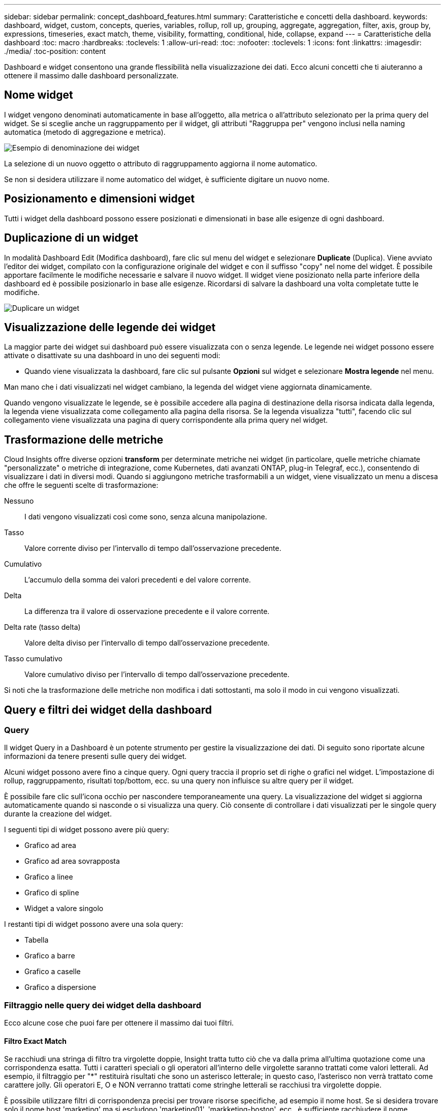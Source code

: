 ---
sidebar: sidebar 
permalink: concept_dashboard_features.html 
summary: Caratteristiche e concetti della dashboard. 
keywords: dashboard, widget, custom, concepts, queries, variables, rollup, roll up, grouping, aggregate, aggregation, filter, axis, group by, expressions, timeseries, exact match, theme, visibility, formatting, conditional, hide, collapse, expand 
---
= Caratteristiche della dashboard
:toc: macro
:hardbreaks:
:toclevels: 1
:allow-uri-read: 
:toc: 
:nofooter: 
:toclevels: 1
:icons: font
:linkattrs: 
:imagesdir: ./media/
:toc-position: content


[role="lead"]
Dashboard e widget consentono una grande flessibilità nella visualizzazione dei dati. Ecco alcuni concetti che ti aiuteranno a ottenere il massimo dalle dashboard personalizzate.


toc::[]


== Nome widget

I widget vengono denominati automaticamente in base all'oggetto, alla metrica o all'attributo selezionato per la prima query del widget. Se si sceglie anche un raggruppamento per il widget, gli attributi "Raggruppa per" vengono inclusi nella naming automatica (metodo di aggregazione e metrica).

image:WidgetNameExample.png["Esempio di denominazione dei widget"]

La selezione di un nuovo oggetto o attributo di raggruppamento aggiorna il nome automatico.

Se non si desidera utilizzare il nome automatico del widget, è sufficiente digitare un nuovo nome.



== Posizionamento e dimensioni widget

Tutti i widget della dashboard possono essere posizionati e dimensionati in base alle esigenze di ogni dashboard.



== Duplicazione di un widget

In modalità Dashboard Edit (Modifica dashboard), fare clic sul menu del widget e selezionare *Duplicate* (Duplica). Viene avviato l'editor dei widget, compilato con la configurazione originale del widget e con il suffisso "copy" nel nome del widget. È possibile apportare facilmente le modifiche necessarie e salvare il nuovo widget. Il widget viene posizionato nella parte inferiore della dashboard ed è possibile posizionarlo in base alle esigenze. Ricordarsi di salvare la dashboard una volta completate tutte le modifiche.

image:DuplicateWidget.png["Duplicare un widget"]



== Visualizzazione delle legende dei widget

La maggior parte dei widget sui dashboard può essere visualizzata con o senza legende. Le legende nei widget possono essere attivate o disattivate su una dashboard in uno dei seguenti modi:

* Quando viene visualizzata la dashboard, fare clic sul pulsante *Opzioni* sul widget e selezionare *Mostra legende* nel menu.


Man mano che i dati visualizzati nel widget cambiano, la legenda del widget viene aggiornata dinamicamente.

Quando vengono visualizzate le legende, se è possibile accedere alla pagina di destinazione della risorsa indicata dalla legenda, la legenda viene visualizzata come collegamento alla pagina della risorsa. Se la legenda visualizza "tutti", facendo clic sul collegamento viene visualizzata una pagina di query corrispondente alla prima query nel widget.



== Trasformazione delle metriche

Cloud Insights offre diverse opzioni *transform* per determinate metriche nei widget (in particolare, quelle metriche chiamate "personalizzate" o metriche di integrazione, come Kubernetes, dati avanzati ONTAP, plug-in Telegraf, ecc.), consentendo di visualizzare i dati in diversi modi. Quando si aggiungono metriche trasformabili a un widget, viene visualizzato un menu a discesa che offre le seguenti scelte di trasformazione:

Nessuno:: I dati vengono visualizzati così come sono, senza alcuna manipolazione.
Tasso:: Valore corrente diviso per l'intervallo di tempo dall'osservazione precedente.
Cumulativo:: L'accumulo della somma dei valori precedenti e del valore corrente.
Delta:: La differenza tra il valore di osservazione precedente e il valore corrente.
Delta rate (tasso delta):: Valore delta diviso per l'intervallo di tempo dall'osservazione precedente.
Tasso cumulativo:: Valore cumulativo diviso per l'intervallo di tempo dall'osservazione precedente.


Si noti che la trasformazione delle metriche non modifica i dati sottostanti, ma solo il modo in cui vengono visualizzati.



== Query e filtri dei widget della dashboard



=== Query

Il widget Query in a Dashboard è un potente strumento per gestire la visualizzazione dei dati. Di seguito sono riportate alcune informazioni da tenere presenti sulle query dei widget.

Alcuni widget possono avere fino a cinque query. Ogni query traccia il proprio set di righe o grafici nel widget. L'impostazione di rollup, raggruppamento, risultati top/bottom, ecc. su una query non influisce su altre query per il widget.

È possibile fare clic sull'icona occhio per nascondere temporaneamente una query. La visualizzazione del widget si aggiorna automaticamente quando si nasconde o si visualizza una query. Ciò consente di controllare i dati visualizzati per le singole query durante la creazione del widget.

I seguenti tipi di widget possono avere più query:

* Grafico ad area
* Grafico ad area sovrapposta
* Grafico a linee
* Grafico di spline
* Widget a valore singolo


I restanti tipi di widget possono avere una sola query:

* Tabella
* Grafico a barre
* Grafico a caselle
* Grafico a dispersione




=== Filtraggio nelle query dei widget della dashboard

Ecco alcune cose che puoi fare per ottenere il massimo dai tuoi filtri.



==== Filtro Exact Match

Se racchiudi una stringa di filtro tra virgolette doppie, Insight tratta tutto ciò che va dalla prima all'ultima quotazione come una corrispondenza esatta. Tutti i caratteri speciali o gli operatori all'interno delle virgolette saranno trattati come valori letterali. Ad esempio, il filtraggio per "*" restituirà risultati che sono un asterisco letterale; in questo caso, l'asterisco non verrà trattato come carattere jolly. Gli operatori E, O e NON verranno trattati come stringhe letterali se racchiusi tra virgolette doppie.

È possibile utilizzare filtri di corrispondenza precisi per trovare risorse specifiche, ad esempio il nome host. Se si desidera trovare solo il nome host 'marketing' ma si escludono 'marketing01', 'markketing-boston', ecc., è sufficiente racchiudere il nome "marketing" tra virgolette doppie.



==== Caratteri jolly ed espressioni

Quando si filtrano valori di testo o di elenco nelle query o nei widget della dashboard, quando si inizia a digitare viene visualizzata l'opzione per creare un filtro * con caratteri jolly* in base al testo corrente. Selezionando questa opzione verranno restituiti tutti i risultati che corrispondono all'espressione con caratteri jolly. È inoltre possibile creare *espressioni* utilizzando NOR o OPPURE, oppure selezionare l'opzione "None" (Nessuno) per filtrare i valori nulli nel campo.

image:Type-Ahead-Example-ingest.png["Filtro con caratteri jolly"]

I filtri basati su caratteri jolly o espressioni (ad esempio, NO, O "None", ecc.) vengono visualizzati in blu scuro nel campo del filtro. Gli elementi selezionati direttamente dall'elenco vengono visualizzati in blu chiaro.

image:Type-Ahead-Example-Wildcard-DirectSelect.png["Risultati del filtro con caratteri jolly"]

Si noti che i caratteri jolly e il filtraggio delle espressioni funzionano con testo o elenchi, ma non con valori numerici, date o booleani.



==== Advanced Text Filtering con suggerimenti contestuali di tipo avanzato

Il filtraggio nelle query widget è _contestuale_; quando si seleziona uno o più valori di un filtro per un campo, gli altri filtri per tale query mostreranno i valori relativi a tale filtro. Ad esempio, quando si imposta un filtro per un oggetto _Name_ specifico, il campo da filtrare per _Model_ mostrerà solo i valori relativi a tale nome oggetto.

Il filtraggio contestuale si applica anche alle variabili della pagina della dashboard (solo attributi di testo o annotazioni). Quando si seleziona un valore filer per una variabile, qualsiasi altra variabile che utilizza oggetti correlati mostrerà solo i possibili valori di filtro in base al contesto di tali variabili correlate.

Nota: Solo i filtri di testo mostrano suggerimenti contestuali di tipo anticipato. Date (Data), Enum (elenco), ecc. non mostrano suggerimenti di tipo anticipato. Detto questo, è possibile _impostare un filtro su un campo Enum (ad esempio elenco) e fare in modo che altri campi di testo siano filtrati nel contesto. Ad esempio, selezionando un valore in un campo Enum come Data Center, gli altri filtri mostreranno solo i modelli/nomi in quel data center), ma non viceversa.

L'intervallo di tempo selezionato fornirà anche il contesto per i dati mostrati nei filtri.



==== Scelta delle unità di filtraggio

Mentre si digita un valore in un campo di filtro, è possibile selezionare le unità in cui visualizzare i valori nel grafico. Ad esempio, è possibile filtrare la capacità raw e scegliere di visualizzarla nel GIB di default oppure selezionare un altro formato, ad esempio TIB. Ciò è utile se si dispone di una serie di grafici sulla dashboard che mostrano i valori in TIB e si desidera che tutti i grafici mostrino valori coerenti.

image:Filter_Unit_Format.png["selezione delle unità in un filtro"]



==== Ulteriori miglioramenti del filtraggio

Per perfezionare ulteriormente i filtri, è possibile utilizzare quanto segue.

* Un asterisco consente di cercare tutto. Ad esempio,
+
[listing]
----
vol*rhel
----
+
visualizza tutte le risorse che iniziano con "vol" e terminano con "rhel".

* Il punto interrogativo consente di cercare un numero specifico di caratteri. Ad esempio,
+
[listing]
----
BOS-PRD??-S12
----
+
Visualizza _BOS-PRD12-S12_, _BOS-PRD13-S12_ e così via.

* L'operatore OR consente di specificare più entità. Ad esempio,
+
[listing]
----
FAS2240 OR CX600 OR FAS3270
----
+
trova più modelli di storage.

* L'operatore NOT consente di escludere il testo dai risultati della ricerca. Ad esempio,
+
[listing]
----
NOT EMC*
----
+
Trova tutto ciò che non inizia con "EMC". È possibile utilizzare

+
[listing]
----
NOT *
----
+
per visualizzare i campi che non contengono valori.





=== Identificazione degli oggetti restituiti da query e filtri

Gli oggetti restituiti dalle query e dai filtri sono simili a quelli mostrati nella seguente illustrazione. Gli oggetti con 'tag' assegnati sono annotazioni, mentre gli oggetti senza tag sono contatori delle prestazioni o attributi degli oggetti.

image:ObjectsReturnedByFilters.png["Oggetti restituiti dai filtri"]



== Raggruppamento e aggregazione



=== Raggruppamento (rollio)

I dati visualizzati in un widget vengono raggruppati (talvolta chiamati arrotolati) a partire dai punti dati sottostanti raccolti durante l'acquisizione. Ad esempio, se nel tempo si dispone di un widget grafico a linee che mostra gli IOPS dello storage, potrebbe essere necessario visualizzare una riga separata per ciascuno dei data center, per un rapido confronto. È possibile scegliere di raggruppare questi dati in uno dei seguenti modi:

* *Average* (Media): Visualizza ciascuna riga come _media_ dei dati sottostanti.
* *Massimo*: Visualizza ogni riga come _massimo_ dei dati sottostanti.
* *Minimum* (minimo): Visualizza ciascuna riga come _Minimum_ dei dati sottostanti.
* *SUM*: Visualizza ogni riga come _somma_ dei dati sottostanti.
* *Count*: Visualizza un _count_ di oggetti che hanno riportato dati entro il periodo di tempo specificato. È possibile scegliere l' _intera finestra temporale_ in base all'intervallo di tempo della dashboard (o l'intervallo di tempo del widget, se impostato per ignorare l'ora della dashboard) o una _finestra temporale personalizzata_ selezionata.


.Fasi
Per impostare il metodo di raggruppamento, procedere come segue.

. Nella query del widget, scegli un tipo di risorsa e una metrica (ad esempio, _Storage_) e una metrica (ad esempio _Performance IOPS Total_).
. Per *Group*, scegliere un metodo di rolloup (ad esempio _Average_) e selezionare gli attributi o le metriche in base ai quali eseguire il rolloup dei dati (ad esempio, _Data Center_).
+
Il widget si aggiorna automaticamente e mostra i dati per ciascun data center.



Puoi anche scegliere di raggruppare _tutti_ i dati sottostanti nel grafico o nella tabella. In questo caso, otterrai una singola riga per ogni query nel widget, che mostrerà la media, il minimo, il massimo, la somma o il conteggio della metrica o delle metriche scelte per tutte le risorse sottostanti.

Facendo clic sulla legenda per qualsiasi widget i cui dati sono raggruppati per "tutti", viene aperta una pagina di query che mostra i risultati della prima query utilizzata nel widget.

Se è stato impostato un filtro per la query, i dati vengono raggruppati in base ai dati filtrati.

Nota: Quando scegli di raggruppare un widget in un campo qualsiasi (ad esempio, _Model_), dovrai comunque filtrare in base a quel campo per visualizzare correttamente i dati di quel campo nel grafico o nella tabella.



=== Aggregare i dati

È possibile allineare ulteriormente i grafici delle serie temporali (linea, area, ecc.) aggregando i punti dati in bucket di minuti, ore o giorni prima che i dati vengano successivamente arrotolati in base all'attributo (se scelto). Puoi scegliere di aggregare i punti dati in base ai rispettivi _Average, Maximum, Minimum, Sum_ o _Count_.

Un piccolo intervallo combinato con un lungo intervallo di tempo può determinare un "intervallo di aggregazione che ha determinato un numero eccessivo di punti dati". attenzione. Questo potrebbe essere visualizzato se si dispone di un intervallo limitato e si aumenta l'intervallo di tempo del dashboard a 7 giorni. In questo caso, Insight aumenterà temporaneamente l'intervallo di aggregazione fino a quando non si seleziona un intervallo di tempo inferiore.

Puoi anche aggregare i dati nel widget del grafico a barre e nel widget a valore singolo.

Per impostazione predefinita, la maggior parte dei contatori delle risorse viene aggregata alla _media_. Per impostazione predefinita, alcuni contatori vengono aggregati a _Max, min_ o _SUM_. Ad esempio, per impostazione predefinita, gli errori di porta si aggregano a _SUM_, dove gli IOPS dello storage si aggregano a _Average_.



== Visualizzazione dei risultati in alto/in basso

In un widget grafico, è possibile visualizzare i risultati *Top* o *Bottom* per i dati di cui è stato eseguito il rollup e scegliere il numero di risultati dall'elenco a discesa fornito. In un widget tabella, è possibile ordinare in base a qualsiasi colonna.



=== Widget grafico in alto/in basso

In un widget grafico, quando si sceglie di eseguire il rollup dei dati in base a un attributo specifico, è possibile visualizzare i risultati in alto N o in basso N. Nota: Non è possibile scegliere i risultati superiori o inferiori quando si sceglie di eseguire il rollup in base agli attributi _all_.

È possibile scegliere i risultati da visualizzare scegliendo *Top* o *Bottom* nel campo *Show* della query e selezionando un valore dall'elenco fornito.



=== Il widget tabella mostra le voci

In un widget tabella, è possibile selezionare il numero di risultati visualizzati nella tabella dei risultati. Non è possibile scegliere i risultati superiori o inferiori, in quanto la tabella consente di ordinare in ordine crescente o decrescente in base a qualsiasi colonna su richiesta.

È possibile scegliere il numero di risultati da visualizzare nella tabella della dashboard selezionando un valore dal campo *Mostra voci* della query.



== Raggruppamento in widget tabella

I dati in un widget tabella possono essere raggruppati in base a qualsiasi attributo disponibile, consentendo di visualizzare una panoramica dei dati e di approfonirne i dettagli. Le metriche nella tabella vengono inserite per una facile visualizzazione in ogni riga compressa.

I widget tabella consentono di raggruppare i dati in base agli attributi impostati. Ad esempio, è possibile che la tabella mostri gli IOPS di storage totali raggruppati in base ai data center in cui risiedono tali storage. In alternativa, è possibile visualizzare una tabella di macchine virtuali raggruppate in base all'hypervisor che le ospita. Dall'elenco, è possibile espandere ciascun gruppo per visualizzare le risorse di quel gruppo.

Il raggruppamento è disponibile solo nel tipo di widget Tabella.



=== Esempio di raggruppamento (con spiegazione del rollup)

I widget delle tabelle consentono di raggruppare i dati per una visualizzazione più semplice.

In questo esempio, creeremo un widget di tabella che mostra tutte le macchine virtuali raggruppate per data center.

.Fasi
. Creare o aprire una dashboard e aggiungere un widget *Table*.
. Selezionare _Virtual Machine_ come tipo di risorsa per questo widget.
. Fare clic sul selettore di colonna e scegliere _Nome hypervisor_ e _IOPS - totale_.
+
Tali colonne vengono ora visualizzate nella tabella.

. Ignoriamo qualsiasi macchina virtuale senza IOPS e includiamo solo macchine virtuali con IOPS totali superiori a 1. Fare clic sul pulsante *Filtra per* *[+]* e selezionare _IOPS - Total_. Fare clic su _any_ e nel campo *from* digitare *1*. Lasciare vuoto il campo *to*. Premere Invio e fare clic sul campo del filtro per applicare il filtro.
+
La tabella mostra ora tutte le macchine virtuali con IOPS totali maggiori o uguali a 1. Si noti che non esiste alcun raggruppamento nella tabella. Vengono visualizzate tutte le macchine virtuali.

. Fare clic sul pulsante *Raggruppa per [+]*.
+
È possibile raggruppare in base a qualsiasi attributo o annotazione visualizzata. Scegliere _all_ per visualizzare tutte le macchine virtuali in un singolo gruppo.

+
Qualsiasi intestazione di colonna per una metrica delle performance visualizza un menu a tre punti contenente un'opzione *Roll-up*. Il metodo di rolloup predefinito è _Average_. Ciò significa che il numero visualizzato per il gruppo corrisponde alla media di tutti gli IOPS totali riportati per ciascuna macchina virtuale all'interno del gruppo. Puoi scegliere di eseguire il rollup di questa colonna per _Average, Sum, Minimum_ o _Maximum_. È possibile eseguire il rollup singolo di qualsiasi colonna visualizzata contenente metriche delle performance.

+
image:TableRollUp.png["Eseguire il roll-up"]

. Fare clic su _All_ e selezionare _Hypervisor name_.
+
L'elenco delle macchine virtuali è ora raggruppato in base all'hypervisor. È possibile espandere ciascun hypervisor per visualizzare le macchine virtuali ospitate dall'IT.

. Fare clic su *Save* (Salva) per salvare la tabella nella dashboard. È possibile ridimensionare o spostare il widget come desiderato.
. Fare clic su *Save* (Salva) per salvare la dashboard.




=== Rolloup dei dati sulle performance

Se si include una colonna per i dati delle performance (ad esempio, _IOPS - Total_) in un widget di tabella, quando si sceglie di raggruppare i dati è possibile scegliere un metodo di rolloup per tale colonna. Il metodo di rolloup predefinito consiste nella visualizzazione della media (_AVG_) dei dati sottostanti nella riga del gruppo. È inoltre possibile scegliere di visualizzare la somma, il minimo o il massimo dei dati.



== Selettore intervallo di tempo della dashboard

È possibile selezionare l'intervallo di tempo per i dati della dashboard. Solo i dati relativi all'intervallo di tempo selezionato verranno visualizzati nei widget della dashboard. È possibile scegliere tra i seguenti intervalli di tempo:

* Ultimi 15 minuti
* Ultimi 30 minuti
* Ultimi 60 minuti
* Ultime 2 ore
* Ultime 3 ore (impostazione predefinita)
* Ultime 6 ore
* Ultime 12 ore
* Ultime 24 ore
* Ultimi 2 giorni
* Ultimi 3 giorni
* Ultimi 7 giorni
* Ultimi 30 giorni
* Intervallo di tempo personalizzato
+
L'intervallo di tempo personalizzato consente di selezionare fino a 31 giorni consecutivi. È inoltre possibile impostare l'ora di inizio e l'ora di fine del giorno per questo intervallo. L'ora di inizio predefinita è 12:00 AM nel primo giorno selezionato e l'ora di fine predefinita è 11:59 PM nell'ultimo giorno selezionato. Fare clic su *Apply* (Applica) per applicare l'intervallo di tempo personalizzato alla dashboard.





== Ignorare l'ora del dashboard nei singoli widget

È possibile ignorare l'impostazione dell'intervallo di tempo della dashboard principale nei singoli widget. Questi widget visualizzano i dati in base al periodo di tempo impostato, non al periodo di tempo della dashboard.

Per ignorare l'ora del dashboard e forzare un widget a utilizzare il proprio intervallo di tempo, nella modalità di modifica del widget impostare *Ignora ora ora ora dashboard* su *on* (selezionare la casella) e selezionare un intervallo di tempo per il widget. *Salva* il widget nella dashboard.

Il widget visualizza i dati in base all'intervallo di tempo impostato, indipendentemente dall'intervallo di tempo selezionato sulla dashboard stessa.

L'intervallo di tempo impostato per un widget non influisce sugli altri widget della dashboard.



== Asse primario e secondario

Metriche diverse utilizzano unità di misura diverse per i dati che riportano in un grafico. Ad esempio, quando si guardano gli IOPS, l'unità di misura è il numero di operazioni di i/o al secondo di tempo (io/s), mentre la latenza è puramente una misura di tempo (millisecondi, microsecondi, secondi, ecc.). Quando si inseriscono entrambe le metriche in un singolo grafico utilizzando un singolo set di valori a per l'asse Y, i numeri di latenza (in genere una manciata di millisecondi) vengono inseriti nella stessa scala con gli IOPS (in genere numerati in migliaia) e la riga di latenza viene persa in quella scala.

Tuttavia, è possibile inserire entrambi i set di dati in un singolo grafico significativo, impostando un'unità di misura sull'asse Y primario (lato sinistro) e l'altra unità di misura sull'asse Y secondario (lato destro). Ogni metrica viene tracciata in base alla propria scala.

.Fasi
Questo esempio illustra il concetto di assi primari e secondari in un widget grafico.

. Creare o aprire una dashboard. Aggiungi un grafico a linee, un grafico a spline, un grafico ad area o un widget grafico ad area sovrapposta alla dashboard.
. Selezionare un tipo di risorsa (ad esempio _Storage_) e scegliere _IOPS - Total_ per la prima metrica. Impostare i filtri desiderati e scegliere un metodo di roll-up, se desiderato.
+
La riga IOPS viene visualizzata sul grafico, con la relativa scala a sinistra.

. Fare clic su *[+Query]* per aggiungere una seconda riga al grafico. Per questa riga, scegliere _latenza - totale_ per la metrica.
+
Notare che la riga viene visualizzata piatta nella parte inferiore del grafico. Questo perché viene disegnato _alla stessa scala_ della linea IOPS.

. Nella query di latenza, selezionare *asse Y: Secondario*.
+
La linea di latenza viene ora tracciata in base alla propria scala, che viene visualizzata sul lato destro del grafico.



image::SecondaryAxisExplained.png[Esempio di asse secondario]



== Espressioni nei widget

In un dashboard, qualsiasi widget di serie temporali (linea, spline, area, area impilata), grafico a barre, grafico a colonne, grafico a torta o widget di tabella consente di creare espressioni dalle metriche scelte e di visualizzare il risultato di tali espressioni in un singolo grafico (o colonna nel caso di <<expressions-in-a-table-widget,widget di tabella>>). Gli esempi seguenti utilizzano espressioni per risolvere problemi specifici. Nel primo esempio, vogliamo mostrare gli IOPS in lettura come percentuale degli IOPS totali per tutte le risorse di storage nel nostro ambiente. Il secondo esempio fornisce visibilità sugli IOPS "di sistema" o "overhead" che si verificano nel tuo ambiente, ovvero gli IOPS che non sono direttamente derivanti dalla lettura o dalla scrittura dei dati.

È possibile utilizzare le variabili nelle espressioni (ad esempio, _€var1 * 100_)



=== Esempio di espressioni: Percentuale IOPS di lettura

In questo esempio, vogliamo mostrare gli IOPS in lettura come percentuale degli IOPS totali. Si può pensare a questo come alla seguente formula:

 Read Percentage = (Read IOPS / Total IOPS) x 100
Questi dati possono essere visualizzati in un grafico a linee sulla dashboard. A tale scopo, attenersi alla seguente procedura:

.Fasi
. Creare una nuova dashboard o aprirla in modalità di modifica.
. Aggiungere un widget alla dashboard. Scegliere *Area chart*.
+
Il widget si apre in modalità di modifica. Per impostazione predefinita, viene visualizzata una query che mostra _IOPS - Total_ per le risorse _Storage_. Se lo si desidera, selezionare un tipo di risorsa diverso.

. Fare clic sul collegamento *Converti in espressione* a destra.
+
La query corrente viene convertita in modalità espressione. Non è possibile modificare il tipo di risorsa in modalità espressione. In modalità espressione, il collegamento diventa *Ripristina query*. Fare clic su questa opzione per tornare alla modalità Query in qualsiasi momento. Tenere presente che il passaggio da una modalità all'altra ripristinerà i valori predefiniti dei campi.

+
Per il momento, rimanere in modalità Expression.

. La metrica *IOPS - Total* si trova ora nel campo della variabile alfabetica "*a*". Nel campo della variabile "*b*", fare clic su *Select* e scegliere *IOPS - Read*.
+
È possibile aggiungere fino a un totale di cinque variabili alfabetiche per l'espressione facendo clic sul pulsante + dopo i campi delle variabili. Per il nostro esempio di percentuale di lettura, abbiamo bisogno solo di IOPS totali ("*a*") e IOPS di lettura ("*b*").

. Nel campo *espressione*, utilizzare le lettere corrispondenti a ciascuna variabile per creare l'espressione. Sappiamo che percentuale di lettura = (IOPS di lettura / IOPS totali) x 100, quindi scriveremmo questa espressione come:
+
 (b / a) * 100
. Il campo *Label* identifica l'espressione. Modificare l'etichetta in "percentuale di lettura", o qualcosa di altrettanto significativo per te.
. Impostare il campo *unità* su "%" o "percentuale".
+
Il grafico mostra la percentuale di lettura IOPS nel tempo per i dispositivi di storage selezionati. Se lo si desidera, è possibile impostare un filtro o scegliere un metodo di rollup diverso. Tenere presente che se si seleziona SUM come metodo di rollup, tutti i valori percentuali vengono sommati, che potenzialmente possono superare il 100%.

. Fare clic su *Save* (Salva) per salvare il grafico nella dashboard.




=== Esempio di espressioni: I/o "di sistema"

Esempio 2: Tra le metriche raccolte dalle origini dati vi sono IOPS totali, di lettura, scrittura e. Tuttavia, il numero totale di IOPS segnalati da un'origine dati a volte include IOPS "di sistema", che sono operazioni io che non sono parte diretta della lettura o scrittura dei dati. Questo i/o di sistema può anche essere considerato come un i/o "overhead", necessario per il corretto funzionamento del sistema ma non direttamente correlato alle operazioni sui dati.

Per visualizzare questi i/o di sistema, è possibile sottrarre gli IOPS di lettura e scrittura dai IOPS totali riportati dall'acquisizione. La formula potrebbe essere simile alla seguente:

 System IOPS = Total IOPS - (Read IOPS + Write IOPS)
Questi dati possono quindi essere visualizzati in un grafico a linee sulla dashboard. A tale scopo, attenersi alla seguente procedura:

.Fasi
. Creare una nuova dashboard o aprirla in modalità di modifica.
. Aggiungere un widget alla dashboard. Scegliere *Line chart*.
+
Il widget si apre in modalità di modifica. Per impostazione predefinita, viene visualizzata una query che mostra _IOPS - Total_ per le risorse _Storage_. Se lo si desidera, selezionare un tipo di risorsa diverso.

. Nel campo *Roll Up*, selezionare _SUM_ per _All_.
+
Il grafico visualizza una riga che mostra la somma degli IOPS totali.

. Fare clic sull'icona _Duplica questa query_ image:DuplicateQueryIcon.png["Query DUPLICAT"] per creare una copia della query.
+
Un duplicato della query viene aggiunto sotto l'originale.

. Nella seconda query, fare clic sul pulsante *Converti in espressione*.
+
La query corrente viene convertita in modalità espressione. Fare clic su *Ripristina query* se si desidera tornare alla modalità Query in qualsiasi momento. Tenere presente che il passaggio da una modalità all'altra ripristinerà i valori predefiniti dei campi.

+
Per il momento, rimanere in modalità Expression.

. La metrica _IOPS - Total_ si trova ora nel campo della variabile alfabetica "*a*". Fare clic su _IOPS - Total_ e modificarlo in _IOPS - Read_.
. Nel campo della variabile "*b*", fare clic su *Select* e scegliere _IOPS - Write_.
. Nel campo *espressione*, utilizzare le lettere corrispondenti a ciascuna variabile per creare l'espressione. Scriveremmo la nostra espressione semplicemente come:
+
 a + b
+
Nella sezione Display (visualizzazione), selezionare *Area chart* per questa espressione.

. Il campo *Label* identifica l'espressione. Modificare l'etichetta in "System IOPS" (IOPS di sistema) o in qualcosa di altrettanto significativo per l'utente.
+
Il grafico mostra gli IOPS totali come grafico a linee, con un grafico a aree che mostra la combinazione di IOPS di lettura e scrittura sottostante. Il divario tra i due indica gli IOPS che non sono direttamente correlati alle operazioni di lettura o scrittura dei dati. Questi sono i tuoi IOPS di "sistema".

. Fare clic su *Save* (Salva) per salvare il grafico nella dashboard.


Per utilizzare una variabile in un'espressione, è sufficiente digitare il nome della variabile, ad esempio _€var1 * 100_. Nelle espressioni possono essere utilizzate solo variabili numeriche.



=== Espressioni in un widget di tabella

I widget della tavola gestiscono le espressioni in modo leggermente diverso. È possibile includere fino a cinque espressioni in un singolo widget di tabella, ciascuna delle quali viene aggiunta come nuova colonna alla tabella. Ogni espressione può includere fino a cinque valori su cui eseguire il calcolo. È possibile assegnare un nome alla colonna in modo semplice e significativo.

image:Expression Example.png["Espressione in un widget della tavola"]



== Variabili

Le variabili consentono di modificare i dati visualizzati in alcuni o tutti i widget di una dashboard contemporaneamente. Impostando uno o più widget per l'utilizzo di una variabile comune, le modifiche apportate in un unico punto causano l'aggiornamento automatico dei dati visualizzati in ciascun widget.

Le variabili della dashboard sono disponibili in diversi tipi, possono essere utilizzate in diversi campi e devono seguire le regole per la denominazione. Questi concetti sono spiegati qui.



=== Tipi di variabili

Una variabile può essere di uno dei seguenti tipi:

* *Attribute*: Utilizza gli attributi o le metriche di un oggetto per filtrare
* *Annotation* (Annotazione): Utilizzare un predefinito link:task_defining_annotations.html["Annotazione"] per filtrare i dati del widget.
* *Text*: Stringa alfanumerica.
* *Numerico*: Un valore numerico. Utilizzare da solo o come valore "da" o "a", a seconda del campo del widget.
* *Booleano*: Utilizzare per i campi con valori vero/Falso, Sì/No, ecc. Per la variabile booleana, le opzioni sono Yes (Sì), No, None (Nessuno), Any (qualsiasi).
* *Data*: Un valore di data. Utilizzare come valore "da" o "a", a seconda della configurazione del widget.


image:Variables_Drop_Down_Showing_Annotations.png["Tipi di variabili"]



==== Variabili di attributo

La selezione di una variabile di tipo di attributo consente di filtrare i dati widget contenenti il valore o i valori di attributo specificati. L'esempio riportato di seguito mostra un widget di riga che mostra i trend della memoria libera per i nodi dell'agente. È stata creata una variabile per gli IP del nodo dell'agente, attualmente impostata per visualizzare tutti gli IP:

image:Variables_Node_Example_Before_Variable_Applied.png["Nodi dell'agente prima del filtro variabile"]

Tuttavia, se si desidera visualizzare temporaneamente solo i nodi nelle singole subnet dell'ambiente, è possibile impostare o modificare la variabile in un IP o IP del nodo agente specifico. Qui vengono visualizzati solo i nodi sulla subnet "123":

image:Variables_Node_Example_After_Variable_Applied.png["Nodi agente dopo filtro variabile"]

È inoltre possibile impostare una variabile per filtrare gli oggetti _all_ con un attributo particolare indipendentemente dal tipo di oggetto, ad esempio gli oggetti con un attributo di "vendor", specificando _*.vendor_ nel campo della variabile. Non è necessario digitare "*."; se si seleziona l'opzione con il carattere jolly, Cloud Insights lo fornirà.

image:Variables_Attribute_Vendor_Example.png["Variabile di attributo per il fornitore"]

Quando si seleziona l'elenco a discesa delle scelte per il valore della variabile, i risultati vengono filtrati in modo da visualizzare solo i vendor disponibili in base agli oggetti presenti nella dashboard.

image:Variables_Attribute_Vendor_Filtered_List.png["Variabile di attributo che mostra solo i vendor disponibili"]

Se modifichi un widget sulla dashboard in cui il filtro degli attributi è rilevante (ovvero, gli oggetti del widget contengono un attributo _*.vendor_), il filtro degli attributi viene applicato automaticamente.

image:Variables_Attribute_inWidgetQuery.png["Variabile di attributo applicata automaticamente"]

L'applicazione delle variabili è semplice quanto la modifica dei dati degli attributi scelti.



==== Variabili di annotazione

La scelta di una variabile di annotazione consente di filtrare gli oggetti associati a tale annotazione, ad esempio quelli appartenenti allo stesso data center.

image:Variables_Annotation_Filtering.png["Filtraggio delle annotazioni con Variable (variabile)"]



==== Text, Number, Date o Boolean Variable

È possibile creare variabili generiche non associate a un particolare attributo selezionando un tipo di variabile _Text_, _Number_, _Boolean_ o _Date_. Una volta creata la variabile, è possibile selezionarla in un campo di filtro widget. Quando si imposta un filtro in un widget, oltre ai valori specifici che è possibile selezionare per il filtro, tutte le variabili create per la dashboard vengono visualizzate nell'elenco, raggruppate nella sezione "variabili" dell'elenco a discesa e hanno nomi che iniziano con "". La scelta di una variabile in questo filtro consente di cercare i valori immessi nel campo delle variabili della dashboard stessa. Tutti i widget che utilizzano tale variabile in un filtro verranno aggiornati dinamicamente.

image:Variables_in_a_Widget_Filter.png["Selezione di una variabile in un widget"]



==== Ambito del filtro variabile

Quando si aggiunge una variabile Annotation o Attribute alla dashboard, la variabile può essere applicata a _tutti_ i widget della dashboard, il che significa che tutti i widget della dashboard visualizzano i risultati filtrati in base al valore impostato nella variabile.

image:Variables_Automatic_Filter_Button.png["Filtro automatico"]

Si noti che solo le variabili di attributo e annotazione possono essere filtrate automaticamente in questo modo. Le variabili non-Annotation o -attribute non possono essere filtrate automaticamente. Ciascun widget deve essere configurato per utilizzare variabili di questi tipi.

Per disattivare il filtraggio automatico in modo che la variabile si applichi solo ai widget in cui è stata impostata, fare clic sul dispositivo di scorrimento "Filter automatically" (filtro automatico) per disattivarla.

Per impostare una variabile in un singolo widget, aprire il widget in modalità di modifica e selezionare l'annotazione o l'attributo specifico nel campo _Filtra per_. Con una variabile Annotation, è possibile selezionare uno o più valori specifici o il nome della variabile (indicato dal simbolo "" iniziale) per consentire la digitazione della variabile a livello di dashboard. Lo stesso vale per le variabili di attributo. Solo i widget per i quali si imposta la variabile mostreranno i risultati filtrati.

Il filtraggio delle variabili è _contestuale_; quando si seleziona un valore di filtro o valori per una variabile, le altre variabili nella pagina mostreranno solo i valori relativi a tale filtro. Ad esempio, quando si imposta un filtro variabile su uno storage specifico _Model_, qualsiasi variabile impostata per filtrare lo storage _Name_ mostrerà solo i valori relativi a quel modello.

Per utilizzare una variabile in un'espressione, è sufficiente digitare il nome della variabile come parte dell'espressione, ad esempio _€var1 * 100_. Nelle espressioni possono essere utilizzate solo variabili numeriche. Non è possibile utilizzare annotazioni numeriche o variabili di attributo nelle espressioni.

Il filtraggio delle variabili è _contestuale_; quando si seleziona un valore di filtro o valori per una variabile, le altre variabili nella pagina mostreranno solo i valori relativi a tale filtro. Ad esempio, quando si imposta un filtro variabile su uno storage specifico _Model_, qualsiasi variabile impostata per filtrare lo storage _Name_ mostrerà solo i valori relativi a quel modello.



==== Naming variabile

Nomi delle variabili:

* Deve includere solo le lettere a-z, le cifre da 0 a 9, il punto (.), il carattere di sottolineatura (_) e lo spazio ( ).
* Non può contenere più di 20 caratteri.
* Sono sensibili al maiuscolo/minuscolo: Il nome della città e il nome della città sono variabili diverse.
* Non può essere uguale al nome di una variabile esistente.
* Non può essere vuoto.




== Formattazione dei widget Gauge

I widget Solid e Bullet Gauge consentono di impostare le soglie per i livelli _Warning_ e/o _critical_, fornendo una chiara rappresentazione dei dati specificati.

image:Gauge Widget Formatting.png["Impostazioni del formato per Gauge Widget"]

Per impostare la formattazione per questi widget, attenersi alla seguente procedura:

. Scegliere se si desidera evidenziare valori superiori a (>) o inferiori a (<) soglie. In questo esempio, evidenzieremo valori superiori a (>) i livelli di soglia.
. Scegliere un valore per la soglia "Avviso". Quando il widget visualizza valori superiori a questo livello, l'indicatore viene visualizzato in arancione.
. Scegliere un valore per la soglia "critica". Valori superiori a questo livello indicheranno la visualizzazione dell'indicatore in rosso.


È possibile scegliere un valore minimo e massimo per l'indicatore. I valori inferiori al minimo non visualizzano l'indicatore. I valori superiori al valore massimo visualizzano un indicatore completo. Se non si scelgono i valori minimi o massimi, il widget seleziona i valori minimi e massimi ottimali in base al valore del widget.

image:Gauge-Solid.png["Indicatore continuo/tradizionale, larghezza=374"]
image:Gauge-Bullet.png["Bullet Gauge, width=374"]



== Formattazione del widget a valore singolo

Nel widget valore singolo, oltre all'impostazione delle soglie di avviso (arancione) e critico (rosso), è possibile scegliere di visualizzare i valori "in Range" (sotto il livello di avviso) con sfondo verde o bianco.

image:Single-Value Widgets.png["Widget a valore singolo con e senza formattazione"]

Facendo clic sul collegamento in un widget a valore singolo o in un widget indicatore viene visualizzata una pagina di query corrispondente alla prima query nel widget.



== Formattazione dei widget della tabella

Come per i widget a valore singolo e per gli indicatori, è possibile impostare la formattazione condizionale nei widget delle tabelle, consentendo di evidenziare i dati con colori e/o icone speciali.


NOTE: La formattazione condizionale non è attualmente disponibile nell'edizione federale di Cloud Insights.

La formattazione condizionale consente di impostare ed evidenziare le soglie di livello di avviso e critico nei widget delle tabelle, offrendo visibilità istantanea agli outlier e ai punti dati eccezionali.

image:ConditionalFormattingExample.png["Esempio di formattazione condizionale"]

La formattazione condizionale viene impostata separatamente per ogni colonna di una tabella. Ad esempio, è possibile scegliere un set di soglie per una colonna di capacità e un altro set per una colonna di throughput.

Se si modifica la visualizzazione unità per una colonna, la formattazione condizionale rimane e riflette la modifica dei valori. Le immagini riportate di seguito mostrano la stessa formattazione condizionale anche se il display è diverso.

image:ConditionalFormatting_GiB.png["Formattazione condizionale - GiB"] image:ConditionalFormatting_TiB.png["Formattazione condizionale - TIB"]

È possibile scegliere se visualizzare la formattazione delle condizioni come colore, icone o entrambi.



== Scelta dell'unità per la visualizzazione dei dati

La maggior parte dei widget di una dashboard consente di specificare le unità in cui visualizzare i valori, ad esempio _Megabyte_, _migliaia_, _percentuale_, _millisecondi (ms)_, ecc. In molti casi, Cloud Insights conosce il formato migliore per i dati acquisiti. Nei casi in cui non si conosce il formato migliore, è possibile impostare il formato desiderato.

Nell'esempio riportato di seguito, i dati selezionati per il widget sono in _byte_ (l'unità dati IEC di base: Vedere la tabella seguente), quindi l'unità base viene selezionata automaticamente come 'byte (B)'. Tuttavia, i valori dei dati sono abbastanza grandi da essere presentati come gibytes (GiB), quindi Cloud Insights per impostazione predefinita formatta automaticamente i valori come GiB. L'asse Y del grafico mostra "GiB" come unità di visualizzazione e tutti i valori sono visualizzati in termini di unità.

image:used_memory_in_bytes.png["Byte dell'unità di base visualizzato in Gigabyte, larghezza=640"]

Se si desidera visualizzare il grafico in un'unità diversa, è possibile scegliere un altro formato in cui visualizzare i valori. Poiché l'unità di base in questo esempio è _byte_, è possibile scegliere tra i formati supportati "byte-based": Bit (b), byte (B), kibibyte (KiB), mebibyte (MiB), gibibyte (GiB). L'etichetta e i valori dell'asse Y cambiano in base al formato scelto.

image:used_memory_in_bytes_gb.png["Scelta di un'unità di visualizzazione,width=640"]

Nei casi in cui l'unità base non sia nota, è possibile assegnare un'unità tra link:#available-units["unità disponibili"]oppure digitare il proprio. Una volta assegnata un'unità base, è possibile scegliere di visualizzare i dati in uno dei formati supportati appropriati.

image:bits_per_second.png["Scegli la tua unità base,width=320"]

Per cancellare le impostazioni e ricominciare, fare clic su *Reset Defaults* (Ripristina impostazioni predefinite).



=== Una parola su Auto-Format

La maggior parte delle metriche viene riportata dai data collezionisti nell'unità più piccola, ad esempio come un numero intero, ad esempio 1,234,567,890 byte. Per impostazione predefinita, Cloud Insights formatterà automaticamente il valore per la visualizzazione più leggibile. Ad esempio, un valore dei dati di 1,234,567,890 byte viene automaticamente formattato in 1.23 _Gibibytes_. È possibile scegliere di visualizzarlo in un altro formato, ad esempio _Mebibytes_. Il valore viene visualizzato di conseguenza.


NOTE: Cloud Insights utilizza gli standard di denominazione dei numeri in inglese americano. Il "miliardo" americano equivale a "migliaia di milioni".



=== Widget con query multiple

Se si dispone di un widget Time-series (ad esempio linea, spline, area, area sovrapposta) che ha due query in cui entrambe sono tracciate l'asse Y primario, l'unità base non viene visualizzata nella parte superiore dell'asse Y. Tuttavia, se il widget dispone di una query sull'asse Y primario e di una query sull'asse Y secondario, vengono visualizzate le unità di base per ciascuno di essi.

image:UnitsOnPrimaryAnd SecondaryYAxis.png["Unità su entrambi gli assi Y"]

Se il widget dispone di tre o più query, le unità di base non vengono visualizzate sull'asse Y.



=== Unità disponibili

La seguente tabella mostra tutte le unità disponibili per categoria.

|===


| *Categoria* | *Unità* 


| Valuta | dollaro centesimo 


| Dati (IEC) | bit byte kibibyte mebibyte gibibyte tebibyte pebibyte exbibyte 


| Data arate (IEC) | bit/sec byte/sec kibibyte/sec mebibyte/sec gibibyte/sec tebibyte/sec pebibyte/sec 


| Dati (metrico) | kilobyte megabyte gigabyte terabyte petabyte exabyte 


| Datarato (metrico) | kilobyte/sec megabyte/sec gigabyte/sec terabyte/sec petabyte/sec exabyte/sec 


| IEC | kibi mebi tebi pebi exbi 


| Decimale | migliaia di miliardi di miliardi di miliardi 


| Percentuale | percentuale 


| Ora | nanocondo microsecondo millisecondo minuto ora 


| Temperatura | celsius fahrenheit 


| Frequenza | hertz kilohertz megahertz gigahertz 


| CPU | nanocores microcore millicores core kilocores megacores gigacores teracores petacores exacores 


| Throughput | I/o Ops/sec Ops/sec Requests/sec Requests/sec Reads/sec Scritture/sec Ops/min Reads/min Scritture/min 
|===


== Modalità TV e aggiornamento automatico

I dati nei widget su Dashboard e Asset Landing Pages si aggiornano automaticamente in base a un intervallo di refresh determinato dal Dashboard Time Range selezionato (o intervallo di tempo widget, se impostato per sostituire l'ora del dashboard). L'intervallo di refresh si basa sul fatto che il widget sia costituito da serie temporali (linea, spline, area, grafico a aree sovrapposte) o da serie non temporali (tutti gli altri grafici).

|===


| Intervallo di tempo della dashboard | Intervallo di aggiornamento Time-Series | Intervallo di aggiornamento non Time-Series 


| Ultimi 15 minuti | 10 secondi | 1 minuto 


| Ultimi 30 minuti | 15 secondi | 1 minuto 


| Ultimi 60 minuti | 15 secondi | 1 minuto 


| Ultime 2 ore | 30 secondi | 5 minuti 


| Ultime 3 ore | 30 secondi | 5 minuti 


| Ultime 6 ore | 1 minuto | 5 minuti 


| Ultime 12 ore | 5 minuti | 10 minuti 


| Ultime 24 ore | 5 minuti | 10 minuti 


| Ultimi 2 giorni | 10 minuti | 10 minuti 


| Ultimi 3 giorni | 15 minuti | 15 minuti 


| Ultimi 7 giorni | 1 ora | 1 ora 


| Ultimi 30 giorni | 2 ore | 2 ore 
|===
Ciascun widget visualizza l'intervallo di aggiornamento automatico nell'angolo superiore destro del widget.

L'aggiornamento automatico non è disponibile per l'intervallo di tempo della dashboard personalizzata.

Se combinato con la modalità *TV*, l'aggiornamento automatico consente la visualizzazione quasi in tempo reale dei dati su una dashboard o una pagina di risorse. La modalità TV offre una visualizzazione semplice; il menu di navigazione è nascosto, offrendo una maggiore capacità di visualizzazione dei dati, così come il pulsante Edit. La modalità TV ignora i timeout Cloud Insights tipici, lasciando il display attivo fino a quando non viene disconnesso manualmente o automaticamente dai protocolli di sicurezza autorizzati.


NOTE: 9fd11a00d0217c79c8723171888d8b89

* Per attivare la modalità TV, fare clic su image:ActivateTVMode.png["Modalità TV"] pulsante.
* Per disattivare la modalità TV, fare clic sul pulsante *Exit* in alto a sinistra sullo schermo. image:ExitTVMode.png["Pulsante Exit (Esci)"]


È possibile sospendere temporaneamente l'aggiornamento automatico facendo clic sul pulsante Pause (Pausa) nell'angolo in alto a destra. Durante la pausa, il campo intervallo di tempo della dashboard visualizza l'intervallo di tempo attivo dei dati in pausa. I dati sono ancora in fase di acquisizione e aggiornamento mentre l'aggiornamento automatico è in pausa. Fare clic sul pulsante Riprendi per continuare l'aggiornamento automatico dei dati.

image:AutoRefreshPaused.png["Aggiornamento automatico in pausa"]



== Gruppi di dashboard

Il raggruppamento consente di visualizzare e gestire dashboard correlati. Ad esempio, è possibile disporre di un gruppo di dashboard dedicato allo storage nel proprio ambiente. I gruppi di dashboard sono gestiti nella pagina *Dashboard > Mostra tutti i dashboard*.

image:DashboardGroupNoPin.png["Raggruppamento dashboard"]

Per impostazione predefinita, vengono visualizzati due gruppi:

* *Tutti i dashboard* elenca tutti i dashboard creati, indipendentemente dal proprietario.
* *My Dashboard* elenca solo i dashboard creati dall'utente corrente.


Il numero di dashboard contenuti in ciascun gruppo viene visualizzato accanto al nome del gruppo.

Per creare un nuovo gruppo, fare clic sul pulsante *"+" Create New Dashboard Group* (Crea nuovo gruppo dashboard). Immettere un nome per il gruppo e fare clic su *Create Group* (Crea gruppo). Viene creato un gruppo vuoto con tale nome.

Per aggiungere dashboard al gruppo, fare clic sul gruppo _All Dashboards_ per visualizzare tutti i dashboard dell'ambiente, quindi fare clic su _My Dashboards_ se si desidera visualizzare solo i dashboard in uso ed eseguire una delle seguenti operazioni:

* Per aggiungere una singola dashboard, fare clic sul menu a destra della dashboard e selezionare _Aggiungi al gruppo_.
* Per aggiungere più dashboard a un gruppo, selezionarle facendo clic sulla casella di controllo accanto a ciascuna dashboard, quindi fare clic sul pulsante *azioni in blocco* e selezionare _Aggiungi al gruppo_.


Rimuovere i dashboard dal gruppo corrente nello stesso modo selezionando _Remove from Group_. Non è possibile rimuovere i dashboard dal gruppo _tutti i dashboard_ o _i miei dashboard_.


NOTE: La rimozione di una dashboard da un gruppo non elimina la dashboard da Cloud Insights. Per rimuovere completamente una dashboard, selezionarla e fare clic su _Delete_. In questo modo viene rimosso da tutti i gruppi a cui apparteneva e non è più disponibile per nessun utente.



== Fissa i tuoi dashboard preferiti

È possibile gestire ulteriormente le dashboard inserendo quelle preferite nella parte superiore dell'elenco della dashboard. Per fissare una dashboard, fare clic sul pulsante di identificazione visualizzato quando si passa il puntatore del mouse su una dashboard in un elenco qualsiasi.

Pin/unpin della dashboard è una preferenza utente individuale e indipendente dal gruppo (o dai gruppi) a cui appartiene la dashboard.

image:DashboardPin.png["Dashboard bloccati"]



== Tema scuro

È possibile scegliere di visualizzare Cloud Insights utilizzando un tema chiaro (impostazione predefinita), che visualizza la maggior parte delle schermate utilizzando uno sfondo chiaro con testo scuro, o un tema scuro che visualizza la maggior parte delle schermate utilizzando uno sfondo scuro con testo chiaro.

Per passare da un tema chiaro a uno scuro e viceversa, fare clic sul pulsante Username (Nome utente) nell'angolo superiore destro dello schermo e scegliere il tema desiderato.

image:DarkThemeSwitch.png["Consente di passare da un tema chiaro a uno scuro e viceversa"]

Vista Dashboard tema scuro:image:DarkThemeDashboardExample.png["Esempio di dashboard tema scuro"]

Vista dashboard tema luce:image:LightThemeDashboardExample.png["Esempio di dashboard tema luce"]


NOTE: Alcune aree dello schermo, ad esempio alcuni grafici di widget, continuano a mostrare sfondi chiari anche quando vengono visualizzati in un tema scuro.



== Interpolazione del grafico a linee

I diversi data raccoglitori spesso eseguono il polling dei dati a intervalli diversi. Ad esempio, il data collector A può eseguire il polling ogni 15 minuti, mentre il data collector B esegue il polling ogni cinque minuti. Quando un widget di un grafico a linee (anche diagrammi di spline, area e area sovrapposta) aggrega questi dati da più raccolte di dati in una singola riga (ad esempio, quando il widget raggruppa per "tutti"), Inoltre, aggiornando la linea ogni cinque minuti, i dati del raccoglitore B possono essere mostrati con precisione mentre i dati del raccoglitore A possono presentare lacune, influenzando così l'aggregato fino a quando il raccoglitore A esegue di nuovo il polling.

Per ridurre questo problema, Cloud Insights interpola i dati durante l'aggregazione, utilizzando i punti dati circostanti per fare una "ipotesi migliore" sui dati fino a quando i data collezioner non eseguono nuovamente il polling. Puoi sempre visualizzare i dati degli oggetti di ciascun data collector individualmente regolando il raggruppamento del widget.



=== Metodi di interpolazione

Quando si crea o si modifica un grafico a linee (o un grafico a spline, area o area sovrapposta), è possibile impostare il metodo di interpolazione su uno dei tre tipi. Nella sezione "Raggruppa per", scegliere l'interpolazione desiderata.

image:Interpolation_Methods.png["Sezione di raggruppamento dell'editor di widget che mostra i tre metodi di interpolazione"]

* *Nessuno*: Non fare nulla, ad esempio non generare punti intermedi.


image:Interpolation_None.png["Semplice linea ad angolo retto che non mostra interpolazione tra i punti dati"]

* *Stair*: Viene generato un punto dal valore del punto precedente. In linea retta, questo viene visualizzato come un tipico layout "scala".


image:Interpolation_Stair.png["Semplice linea retta che mostra l'interpolazione delle scale"]

* *Lineare*: Viene generato un punto come valore tra due punti di connessione. Genera una linea che assomiglia alla linea che collega i due punti, ma con punti dati aggiuntivi (interpolati).


image:Interpolation_Linear.png["Semplice linea retta che mostra l'interpolazione lineare con ulteriori punti dati tra ciascun punto originale"]
